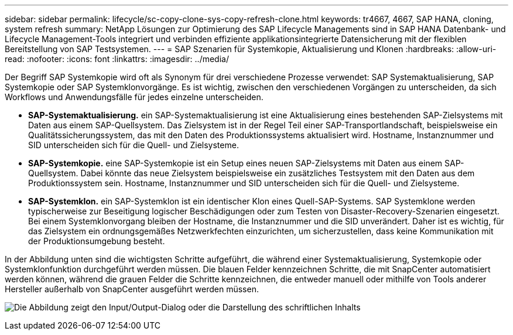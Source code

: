 ---
sidebar: sidebar 
permalink: lifecycle/sc-copy-clone-sys-copy-refresh-clone.html 
keywords: tr4667, 4667, SAP HANA, cloning, system refresh 
summary: NetApp Lösungen zur Optimierung des SAP Lifecycle Managements sind in SAP HANA Datenbank- und Lifecycle Management-Tools integriert und verbinden effiziente applikationsintegrierte Datensicherung mit der flexiblen Bereitstellung von SAP Testsystemen. 
---
= SAP Szenarien für Systemkopie, Aktualisierung und Klonen
:hardbreaks:
:allow-uri-read: 
:nofooter: 
:icons: font
:linkattrs: 
:imagesdir: ../media/


[role="lead"]
Der Begriff SAP Systemkopie wird oft als Synonym für drei verschiedene Prozesse verwendet: SAP Systemaktualisierung, SAP Systemkopie oder SAP Systemklonvorgänge. Es ist wichtig, zwischen den verschiedenen Vorgängen zu unterscheiden, da sich Workflows und Anwendungsfälle für jedes einzelne unterscheiden.

* *SAP-Systemaktualisierung.* ein SAP-Systemaktualisierung ist eine Aktualisierung eines bestehenden SAP-Zielsystems mit Daten aus einem SAP-Quellsystem. Das Zielsystem ist in der Regel Teil einer SAP-Transportlandschaft, beispielsweise ein Qualitätssicherungssystem, das mit den Daten des Produktionssystems aktualisiert wird. Hostname, Instanznummer und SID unterscheiden sich für die Quell- und Zielsysteme.
* *SAP-Systemkopie.* eine SAP-Systemkopie ist ein Setup eines neuen SAP-Zielsystems mit Daten aus einem SAP-Quellsystem. Dabei könnte das neue Zielsystem beispielsweise ein zusätzliches Testsystem mit den Daten aus dem Produktionssystem sein. Hostname, Instanznummer und SID unterscheiden sich für die Quell- und Zielsysteme.
* *SAP-Systemklon.* ein SAP-Systemklon ist ein identischer Klon eines Quell-SAP-Systems. SAP Systemklone werden typischerweise zur Beseitigung logischer Beschädigungen oder zum Testen von Disaster-Recovery-Szenarien eingesetzt. Bei einem Systemklonvorgang bleiben der Hostname, die Instanznummer und die SID unverändert. Daher ist es wichtig, für das Zielsystem ein ordnungsgemäßes Netzwerkfechten einzurichten, um sicherzustellen, dass keine Kommunikation mit der Produktionsumgebung besteht.


In der Abbildung unten sind die wichtigsten Schritte aufgeführt, die während einer Systemaktualisierung, Systemkopie oder Systemklonfunktion durchgeführt werden müssen. Die blauen Felder kennzeichnen Schritte, die mit SnapCenter automatisiert werden können, während die grauen Felder die Schritte kennzeichnen, die entweder manuell oder mithilfe von Tools anderer Hersteller außerhalb von SnapCenter ausgeführt werden müssen.

image:sc-copy-clone-image2.png["Die Abbildung zeigt den Input/Output-Dialog oder die Darstellung des schriftlichen Inhalts"]
